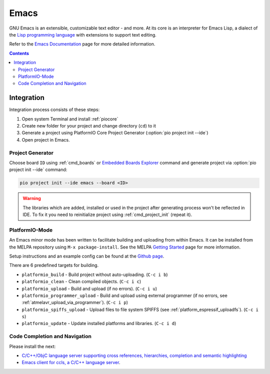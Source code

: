 ..  Copyright (c) 2014-present PlatformIO <contact@platformio.org>
    Licensed under the Apache License, Version 2.0 (the "License");
    you may not use this file except in compliance with the License.
    You may obtain a copy of the License at
       http://www.apache.org/licenses/LICENSE-2.0
    Unless required by applicable law or agreed to in writing, software
    distributed under the License is distributed on an "AS IS" BASIS,
    WITHOUT WARRANTIES OR CONDITIONS OF ANY KIND, either express or implied.
    See the License for the specific language governing permissions and
    limitations under the License.

.. _ide_emacs:

Emacs
=====

GNU Emacs is an extensible, customizable text editor - and more. At its core is
an interpreter for Emacs Lisp, a dialect of the
`Lisp programming language <http://en.wikipedia.org/wiki/Lisp_programming_language>`_
with extensions to support text editing.

Refer to the `Emacs Documentation <https://www.gnu.org/software/emacs/#Manuals>`_
page for more detailed information.

.. image:: ../../_static/images/ide/emacs/ide-platformio-emacs.png
    :target: ../../_images/ide-platformio-emacs.png

.. contents::

Integration
-----------

Integration process consists of these steps:

1. Open system Terminal and install :ref:`piocore`
2. Create new folder for your project and change directory (``cd``) to it
3. Generate a project using PlatformIO Core Project Generator (:option:`pio project init --ide`)
4. Open project in Emacs.


Project Generator
^^^^^^^^^^^^^^^^^

Choose board ``ID`` using :ref:`cmd_boards` or `Embedded Boards Explorer <https://www.soc.xin/boards>`_
command and generate project via :option:`pio project init --ide` command:

.. code-block:: shell

    pio project init --ide emacs --board <ID>

.. warning::
    The libraries which are added, installed or used in the project
    after generating process won't be reflected in IDE. To fix it you
    need to reinitialize project using :ref:`cmd_project_init` (repeat it).


PlatformIO-Mode
^^^^^^^^^^^^^^^

An Emacs minor mode has been written to facilitate building and uploading from within Emacs.
It can be installed from the MELPA repository using ``M-x package-install``.
See the MELPA `Getting Started <https://melpa.org/#/getting-started>`_ page for more information.

Setup instructions and an example config can be found at the `Github page <https://github.com/ZachMassia/platformio-mode>`_.

There are 6 predefined targets for building.

* ``platformio_build``  - Build project without auto-uploading.        (``C-c i b``)
* ``platformio_clean``  - Clean compiled objects.                      (``C-c i c``)
* ``platformio_upload`` - Build and upload (if no errors).             (``C-c i u``)
* ``platformio_programmer_upload`` - Build and upload using external programmer (if no errors, see :ref:`atmelavr_upload_via_programmer`). (``C-c i p``)
* ``platformio_spiffs_upload``  - Upload files to file system SPIFFS (see :ref:`platform_espressif_uploadfs`). (``C-c i s``)
* ``platformio_update`` - Update installed platforms and libraries.    (``C-c i d``)


Code Completion and Navigation
^^^^^^^^^^^^^^^^^^^^^^^^^^^^^^

Please install the next:

* `C/C++/ObjC language server supporting cross references, hierarchies, completion and semantic highlighting <https://github.com/MaskRay/ccls>`_
* `Emacs client for ccls, a C/C++ language server <https://github.com/MaskRay/emacs-ccls>`_.
